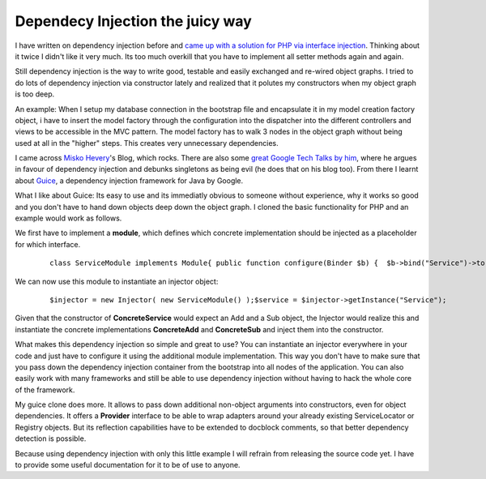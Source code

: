 
Dependecy Injection the juicy way
=================================

I have written on dependency injection before and `came up with a
solution for PHP via interface
injection <http://www.whitewashing.de/blog/articles/83>`_. Thinking
about it twice I didn't like it very much. Its too much overkill that
you have to implement all setter methods again and again.

Still dependency injection is the way to write good, testable and easily
exchanged and re-wired object graphs. I tried to do lots of dependency
injection via constructor lately and realized that it polutes my
constructors when my object graph is too deep.

An example: When I setup my database connection in the bootstrap file
and encapsulate it in my model creation factory object, i have to insert
the model factory through the configuration into the dispatcher into the
different controllers and views to be accessible in the MVC pattern. The
model factory has to walk 3 nodes in the object graph without being used
at all in the "higher" steps. This creates very unnecessary
dependencies.

I came across `Misko Hevery <http://misko.hevery.com/>`_'s Blog, which
rocks. There are also some `great Google Tech Talks by
him <http://www.youtube.com/results?search_query=misko+hevery&search_type=&aq=f>`_,
where he argues in favour of dependency injection and debunks singletons
as being evil (he does that on his blog too). From there I learnt about
`Guice <http://code.google.com/p/google-guice/>`_, a dependency
injection framework for Java by Google.

What I like about Guice: Its easy to use and its immediatly obvious to
someone without experience, why it works so good and you don't have to
hand down objects deep down the object graph. I cloned the basic
functionality for PHP and an example would work as follows.

We first have to implement a **module**, which defines which concrete
implementation should be injected as a placeholder for which interface.

    ::

        class ServiceModule implements Module{ public function configure(Binder $b) {  $b->bind("Service")->to("ConcreteService");  $b->bind("Add")->to("ConcreteAdd");  $b->bind("Sub")->to("ConcreteSub"); }}

We can now use this module to instantiate an injector object:

    ::

        $injector = new Injector( new ServiceModule() );$service = $injector->getInstance("Service");

Given that the constructor of **ConcreteService** would expect an Add
and a Sub object, the Injector would realize this and instantiate the
concrete implementations **ConcreteAdd** and **ConcreteSub** and inject
them into the constructor.

What makes this dependency injection so simple and great to use? You can
instantiate an injector everywhere in your code and just have to
configure it using the additional module implementation. This way you
don't have to make sure that you pass down the dependency injection
container from the bootstrap into all nodes of the application. You can
also easily work with many frameworks and still be able to use
dependency injection without having to hack the whole core of the
framework.

My guice clone does more. It allows to pass down additional non-object
arguments into constructors, even for object dependencies. It offers a
**Provider** interface to be able to wrap adapters around your already
existing ServiceLocator or Registry objects. But its reflection
capabilities have to be extended to docblock comments, so that better
dependency detection is possible.

Because using dependency injection with only this little example I will
refrain from releasing the source code yet. I have to provide some
useful documentation for it to be of use to anyone.

.. categories:: none
.. tags:: none
.. comments::
.. author:: beberlei <kontakt@beberlei.de>